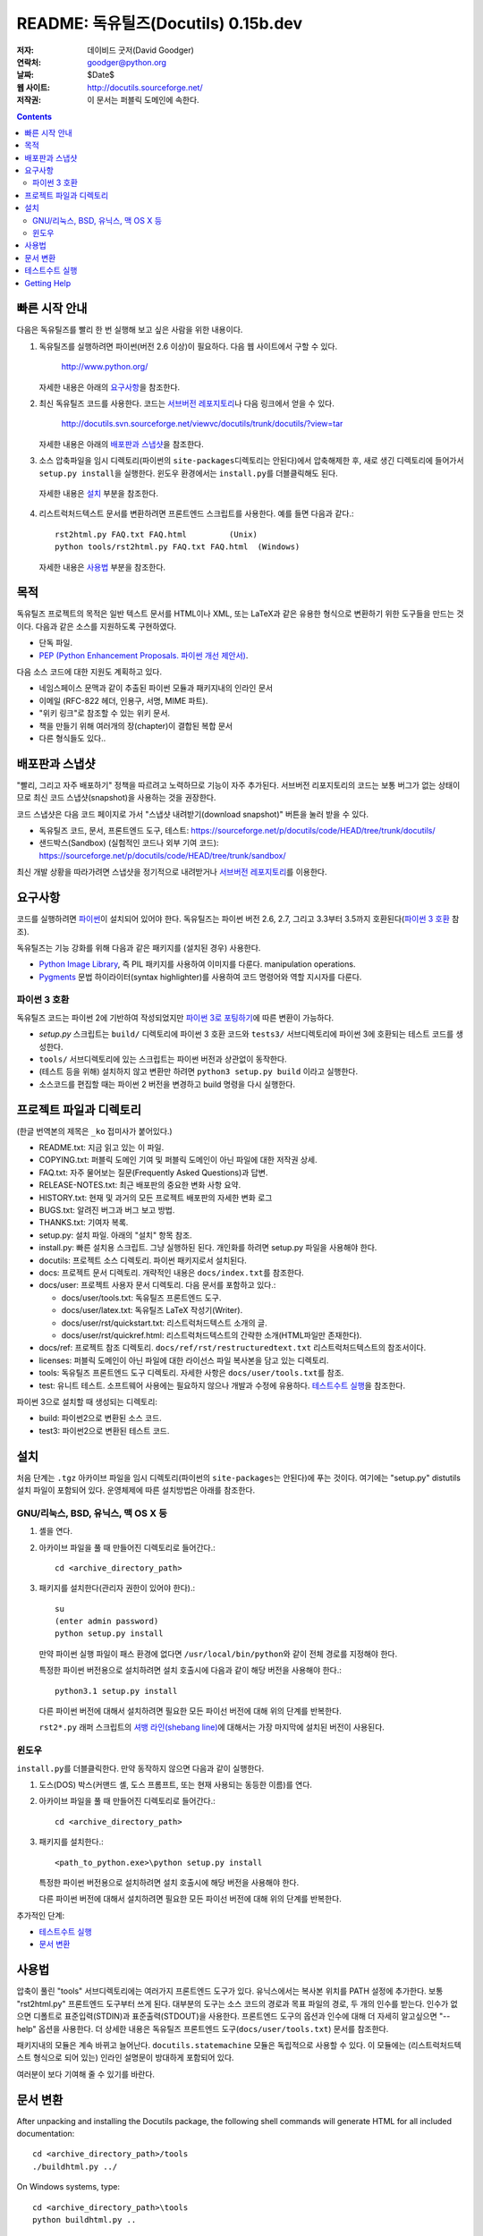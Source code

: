============================================
 README: 독유틸즈(Docutils) 0.15b.dev
============================================

:저자: 데이비드 굿저(David Goodger)
:연락처: goodger@python.org
:날짜: $Date$
:웹 사이트: http://docutils.sourceforge.net/
:저작권: 이 문서는 퍼블릭 도메인에 속한다.

.. contents::


빠른 시작 안내
===============

다음은 독유틸즈를 빨리 한 번 실행해 보고 싶은 사람을 위한 내용이다.

1. 독유틸즈를 실행하려면 파이썬(버전 2.6 이상)이 필요하다. 다음 웹 사이트에서 구할 수 있다.

     http://www.python.org/

   자세한 내용은 아래의 `요구사항`_\ 을 참조한다.

2. 최신 독유틸즈 코드를 사용한다. 코드는 `서브버전 레포지토리`_\ 나 다음 링크에서 얻을 수 있다.

     http://docutils.svn.sourceforge.net/viewvc/docutils/trunk/docutils/?view=tar
   
   자세한 내용은 아래의 `배포판과 스냅샷`_\ 을 참조한다.

3. 소스 압축파일을 임시 디렉토리(파이썬의 ``site-packages``\ 디렉토리는 안된다)에서 압축해제한 후, 
   새로 생긴 디렉토리에 들어가서 ``setup.py install``\ 을 실행한다.
   윈도우 환경에서는 ``install.py``\ 를 더블클릭해도 된다.
  
  자세한 내용은 `설치`_ 부분을 참조한다.
  
4. 리스트럭처드텍스트 문서를 변환하려면 프론트엔드 스크립트를 사용한다. 
   예를 들면 다음과 같다.::

       rst2html.py FAQ.txt FAQ.html         (Unix)
       python tools/rst2html.py FAQ.txt FAQ.html  (Windows)

   자세한 내용은 `사용법`_ 부분을 참조한다.

목적
=======

독유틸즈 프로젝트의 목적은 일반 텍스트 문서를 HTML이나 XML, 또는 LaTeX과 같은 유용한 형식으로 변환하기 위한 도구들을 만드는 것이다.
다음과 같은 소스를 지원하도록 구현하였다.

* 단독 파일.

* `PEP (Python Enhancement Proposals. 파이썬 개선 제안서)`_.

다음 소스 코드에 대한 지원도 계획하고 있다.

* 네임스페이스 문맥과 같이 추출된 파이썬 모듈과 패키지내의 인라인 문서

* 이메일 (RFC-822 헤더, 인용구, 서명, MIME 파트).

* "위키 링크"로 참조할 수 있는 위키 문서.

* 책을 만들기 위해 여러개의 장(chapter)이 결합된 복합 문서

* 다른 형식들도 있다..

.. _PEP (Python Enhancement Proposals. 파이썬 개선 제안서):
   http://www.python.org/peps/pep-0012.html


배포판과 스냅샷
====================

"빨리, 그리고 자주 배포하기" 정책을 따르려고 노력하므로 기능이 자주 추가된다.
서브버전 리포지토리의 코드는 보통 버그가 없는 상태이므로 최신 코드 스냅샷(snapshot)을 사용하는 것을 권장한다.

코드 스냅샷은 다음 코드 페이지로 가서 "스냅샷 내려받기(download snapshot)" 버튼을 눌러 받을 수 있다.

* 독유틸즈 코드, 문서, 프론트엔드 도구, 테스트:
  https://sourceforge.net/p/docutils/code/HEAD/tree/trunk/docutils/

* 샌드박스(Sandbox) (실험적인 코드나 외부 기여 코드):
  https://sourceforge.net/p/docutils/code/HEAD/tree/trunk/sandbox/

최신 개발 상황을 따라가려면 스냅샷을 정기적으로 내려받거나 `서브버전 레포지토리`_\ 를 이용한다.

.. _서브버전 레포지토리: docs/dev/repository.html


요구사항
============

코드를 실행하려면 파이썬_\ 이 설치되어 있어야 한다.
독유틸즈는 파이썬 버전 2.6, 2.7, 그리고 3.3부터 3.5까지 호환된다(`파이썬 3 호환`_ 참조).

독유틸즈는 기능 강화를 위해 다음과 같은 패키지를 (설치된 경우) 사용한다.

* `Python Image Library`_, 즉 PIL 패키지를 사용하여 이미지를 다룬다.
  manipulation operations.

* `Pygments`_ 문법 하이라이터(syntax highlighter)를 사용하여 코드 명령어와 역할 지시자를 다룬다.

.. _파이썬: http://www.python.org/.
.. _Python Image Library: http://www.pythonware.com/products/pil/
.. _Pygments: http://pygments.org/


파이썬 3 호환
----------------------

독유틸즈 코드는 파이썬 2에 기반하여 작성되었지만 `파이썬 3로 포팅하기`_\ 에 따른 변환이 가능하다.

* `setup.py` 스크립트는 ``build/`` 디렉토리에 파이썬 3 호환 코드와 
  ``tests3/`` 서브디렉토리에 파이썬 3에 호환되는 테스트 코드를 생성한다.

* ``tools/`` 서브디렉토리에 있는 스크립트는 파이썬 버전과 상관없이 동작한다.

* (테스트 등을 위해) 설치하지 않고 변환만 하려면 ``python3 setup.py build`` 이라고 실행한다.

* 소스코드를 편집할 때는 파이썬 2 버전을 변경하고 build 명령을 다시 실행한다.

.. _파이썬 3로 포팅하기: http://docs.python.org/py3k/howto/pyporting.html


프로젝트 파일과 디렉토리
===========================

(한글 번역본의 제목은 ``_ko`` 접미사가 붙어있다.)

* README.txt: 지금 읽고 있는 이 파일.

* COPYING.txt: 퍼블릭 도메인 기여 및 퍼블릭 도메인이 아닌 파일에 대한 저작권 상세.

* FAQ.txt: 자주 물어보는 질문(Frequently Asked Questions)과 답변.

* RELEASE-NOTES.txt: 최근 배포판의 중요한 변화 사항 요약.

* HISTORY.txt: 현재 및 과거의 모든 프로젝트 배포판의 자세한 변화 로그

* BUGS.txt: 알려진 버그과 버그 보고 방법.

* THANKS.txt: 기여자 복록.

* setup.py: 설치 파일. 아래의 "설치" 항목 참조.

* install.py: 빠른 설치용 스크립트. 그냥 실행하된 된다. 개인화를 하려면 setup.py 파일을 사용해야 한다.

* docutils: 프로젝트 소스 디렉토리. 파이썬 패키지로서 설치된다.

* docs: 프로젝트 문서 디렉토리.  개략적인 내용은 ``docs/index.txt``\ 를 참조한다.

* docs/user: 프로젝트 사용자 문서 디렉토리.
  다음 문서를 포함하고 있다.:

  - docs/user/tools.txt: 독유틸즈 프론트엔드 도구.
  - docs/user/latex.txt: 독유틸즈 LaTeX 작성기(Writer).
  - docs/user/rst/quickstart.txt: 리스트럭처드텍스트 소개의 글.
  - docs/user/rst/quickref.html: 리스트럭처드텍스트의 간략한 소개(HTML파일만 존재한다).

* docs/ref: 프로젝트 참조 디렉토리.
  ``docs/ref/rst/restructuredtext.txt`` 리스트럭처드텍스트의 참조서이다.

* licenses: 퍼블릭 도메인이 아닌 파일에 대한 라이선스 파일 복사본을 담고 있는 디렉토리.

* tools: 독유틸즈 프론트엔드 도구 디렉토리. 
  자세한 사항은 ``docs/user/tools.txt``\ 를 참조.

* test: 유니트 테스트. 소프트웨어 사용에는 필요하지 않으나 개발과 수정에 유용하다.
  `테스트수트 실행`_\ 을 참조한다.

파이썬 3으로 설치할 때 생성되는 디렉토리:

* build: 파이썬2으로 변환된 소스 코드.

* test3: 파이썬2으로 변환된 테스트 코드.


설치
============

처음 단계는 ``.tgz`` 아카이브 파일을 임시 디렉토리(파이썬의 ``site-packages``\ 는 안된다)에 푸는 것이다.
여기에는 "setup.py" distutils 설치 파일이 포함되어 있다. 운영체제에 따른 설치방법은 아래를 참조한다.


GNU/리눅스, BSD, 유닉스, 맥 OS X 등
----------------------------------------------

1. 셸을 연다.

2. 아카이브 파일을 풀 때 만들어진 디렉토리로 들어간다.::

       cd <archive_directory_path>

3. 패키지를 설치한다(관리자 권한이 있어야 한다).::

       su
       (enter admin password)
       python setup.py install

   만약 파이썬 실행 파일이 패스 환경에 없다면 ``/usr/local/bin/python``\ 와 같이 전체 경로를 지정해야 한다.

   특정한 파이썬 버전용으로 설치하려면 설치 호출시에 다음과 같이 해당 버전을 사용해야 한다.::

       python3.1 setup.py install

   다른 파이썬 버전에 대해서 설치하려면 필요한 모든 파이선 버전에 대해 위의 단계를 반복한다.
   
   ``rst2*.py`` 래퍼 스크립트의 `셔뱅 라인(shebang line)`_\ 에 대해서는
   가장 마지막에 설치된 버전이 사용된다.
  
   .. _셔뱅 라인(shebang line): http://en.wikipedia.org/wiki/Shebang_%28Unix%29

윈도우
-------

``install.py``\ 를 더블클릭한다.  만약 동작하지 않으면 다음과 같이 실행한다.

1. 도스(DOS) 박스(커맨드 셸, 도스 프롬프트, 또는 현재 사용되는 동등한 이름)를 연다.

2. 아카이브 파일을 풀 때 만들어진 디렉토리로 들어간다.::

       cd <archive_directory_path>

3. 패키지를 설치한다.::

       <path_to_python.exe>\python setup.py install

   특정한 파이썬 버전용으로 설치하려면 설치 호출시에 해당 버전을 사용해야 한다.

   다른 파이썬 버전에 대해서 설치하려면 필요한 모든 파이선 버전에 대해 위의 단계를 반복한다.

추가적인 단계:

* `테스트수트 실행`_

* `문서 변환`_


사용법
========

압축이 풀린 "tools" 서브디렉토리에는 여러가지 프론트엔드 도구가 있다.
유닉스에서는 복사본 위치를 PATH 설정에 추가한다.
보통 "rst2html.py" 프론트엔드 도구부터 쓰게 된다.
대부분의 도구는 소스 코드의 경로과 목표 파일의 경로, 두 개의 인수를 받는다.
인수가 없으면 디폴트로 표준입력(STDIN)과 표준출력(STDOUT)을 사용한다. 
프론트엔드 도구의 옵션과 인수에 대해 더 자세히 알고싶으면 "--help" 옵션을 사용한다.
더 상세한 내용은 독유틸즈 프론트엔드 도구(``docs/user/tools.txt``) 문서를 참조한다.

패키지내의 모듈은 계속 바뀌고 늘어난다.
``docutils.statemachine`` 모듈은 독립적으로 사용할 수 있다.
이 모듈에는 (리스트럭처드텍스트 형식으로 되어 있는) 인라인 설명문이 방대하게 포함되어 있다.

여러분이 보다 기여해 줄 수 있기를 바란다.


문서 변환
============================

After unpacking and installing the Docutils package, the following
shell commands will generate HTML for all included documentation::

    cd <archive_directory_path>/tools
    ./buildhtml.py ../

On Windows systems, type::

    cd <archive_directory_path>\tools
    python buildhtml.py ..

The final directory name of the ``<archive_directory_path>`` is
"docutils" for snapshots.  For official releases, the directory may be
called "docutils-X.Y.Z", where "X.Y.Z" is the release version.
Alternatively::

    cd <archive_directory_path>
    tools/buildhtml.py --config=tools/docutils.conf          (Unix)
    python tools\buildhtml.py --config=tools\docutils.conf   (Windows)

Some files may generate system messages (warnings and errors).  The
``docs/user/rst/demo.txt`` file (under the archive directory) contains
five intentional errors.  (They test the error reporting mechanism!)


테스트수트 실행
======================

The test suite is documented in `Docutils Testing`_ (docs/dev/testing.txt).

To run the entire test suite, open a shell and use the following
commands::

    cd <archive_directory_path>/test
    ./alltests.py

Under Windows, type::

    cd <archive_directory_path>\test
    python alltests.py

For testing with Python 3 use the converted test suite::

    cd <archive_directory_path>/test3
    python3 alltests.py


You should see a long line of periods, one for each test, and then a
summary like this::

    Ran 1111 tests in 24.653s

    OK
    Elapsed time: 26.189 seconds

The number of tests will grow over time, and the times reported will
depend on the computer running the tests.  The difference between the
two times represents the time required to set up the tests (import
modules, create data structures, etc.).

If any of the tests fail, please `open a bug report`_ or `send an email`_
(see `Bugs <BUGS.html>`_).
Please include all relevant output, information about your operating
system, Python version, and Docutils version.  To see the Docutils
version, use one of the ``rst2*`` front ends or ``tools/quicktest.py``
with the ``--version`` option, e.g.::

    cd ../tools
    ./quicktest.py --version

Windows users type these commands::

    cd ..\tools
    python quicktest.py --version


.. _Docutils Testing: http://docutils.sourceforge.net/docs/dev/testing.html
.. _open a bug report:
   http://sourceforge.net/p/docutils/bugs/
.. _send an email: mailto:docutils-users@lists.sourceforge.net
   ?subject=Test%20suite%20failure
.. _web interface: https://sourceforge.net/p/docutils/mailman/


Getting Help
============

If you have questions or need assistance with Docutils or
reStructuredText, please post a message to the Docutils-users_ mailing
list.

.. _Docutils-users: docs/user/mailing-lists.html#docutils-users


..
   Local Variables:
   mode: indented-text
   indent-tabs-mode: nil
   sentence-end-double-space: t
   fill-column: 70
   End:
